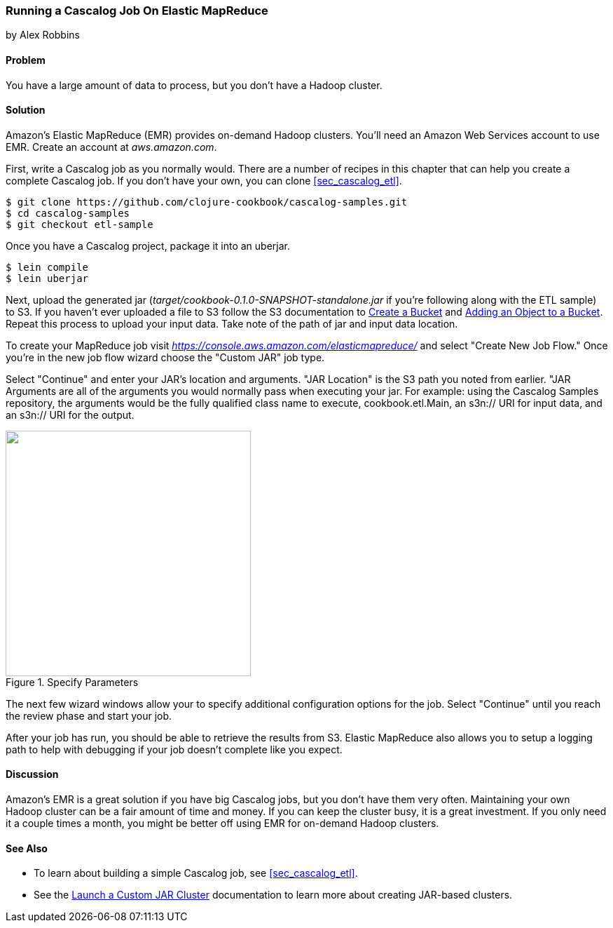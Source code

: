 [[sec_cascalog_emr]]
=== Running a Cascalog Job On Elastic MapReduce
[role="byline"]
by Alex Robbins

==== Problem

You have a large amount of data to process, but you don't have a
Hadoop cluster.

==== Solution

Amazon's Elastic MapReduce (EMR) provides on-demand Hadoop clusters.
You'll need an Amazon Web Services account to use EMR. Create an
account at _aws.amazon.com_.

First, write a Cascalog job as you normally would. There are a number
of recipes in this chapter that can help you create a complete
Cascalog job. If you don't have your own, you can clone
<<sec_cascalog_etl>>.

[source,shell]
----
$ git clone https://github.com/clojure-cookbook/cascalog-samples.git
$ cd cascalog-samples
$ git checkout etl-sample
----

Once you have a Cascalog project, package it into an uberjar.

[source,terminal]
----
$ lein compile
$ lein uberjar
----

Next, upload the generated jar
(_target/cookbook-0.1.0-SNAPSHOT-standalone.jar_ if you're
following along with the ETL sample) to S3. If you
haven't ever uploaded a file to S3 follow the S3 documentation to
http://docs.aws.amazon.com/AmazonS3/latest/gsg/CreatingABucket.html[Create
a Bucket] and
http://docs.aws.amazon.com/AmazonS3/latest/gsg/PuttingAnObjectInABucket.html[Adding
an Object to a Bucket]. Repeat this process to upload your input data.
Take note of the path of jar and input data location.

To create your MapReduce job visit
_https://console.aws.amazon.com/elasticmapreduce/_ and select "Create
New Job Flow." Once you're in the new job flow wizard choose the
"Custom JAR" job type.

Select "Continue" and enter your JAR's location and arguments. "JAR
Location" is the S3 path you noted from earlier. "JAR Arguments are
all of the arguments you would normally pass when executing your jar.
For example: using the Cascalog Samples repository, the arguments
would be the fully qualified class name to execute,
+cookbook.etl.Main+, an +s3n://+ URI for input data, and an +s3n://+
URI for the output.

.Specify Parameters
image::distributed-computation/cascalog/emr/specify-parameters.png["",width="350"]

The next few wizard windows allow your to specify additional
configuration options for the job. Select "Continue" until you reach
the review phase and start your job.

After your job has run, you should be able to retrieve the results
from S3. Elastic MapReduce also allows you to setup a logging path to
help with debugging if your job doesn't complete like you expect.

==== Discussion

Amazon's EMR is a great solution if you have big Cascalog jobs, but
you don't have them very often. Maintaining your own Hadoop cluster
can be a fair amount of time and money. If you can keep the cluster
busy, it is a great investment. If you only need it a couple times a
month, you might be better off using EMR for on-demand Hadoop
clusters.

==== See Also

* To learn about building a simple Cascalog job, see <<sec_cascalog_etl>>.
* See the
  http://docs.aws.amazon.com/ElasticMapReduce/latest/DeveloperGuide/emr-launch-custom-jar-cli.html[Launch
  a Custom JAR Cluster] documentation to learn more about creating
  JAR-based clusters.
